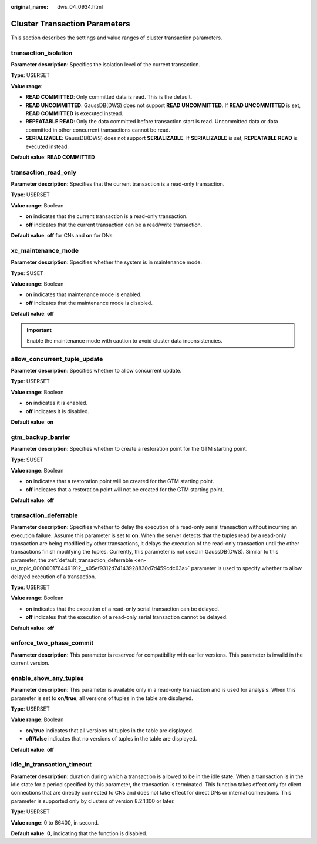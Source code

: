 :original_name: dws_04_0934.html

.. _dws_04_0934:

Cluster Transaction Parameters
==============================

This section describes the settings and value ranges of cluster transaction parameters.

transaction_isolation
---------------------

**Parameter description**: Specifies the isolation level of the current transaction.

**Type**: USERSET

**Value range**:

-  **READ COMMITTED**: Only committed data is read. This is the default.
-  **READ UNCOMMITTED**: GaussDB(DWS) does not support **READ UNCOMMITTED**. If **READ UNCOMMITTED** is set, **READ COMMITTED** is executed instead.
-  **REPEATABLE READ**: Only the data committed before transaction start is read. Uncommitted data or data committed in other concurrent transactions cannot be read.
-  **SERIALIZABLE**: GaussDB(DWS) does not support **SERIALIZABLE**. If **SERIALIZABLE** is set, **REPEATABLE READ** is executed instead.

**Default value**: **READ COMMITTED**

transaction_read_only
---------------------

**Parameter description**: Specifies that the current transaction is a read-only transaction.

**Type**: USERSET

**Value range**: Boolean

-  **on** indicates that the current transaction is a read-only transaction.
-  **off** indicates that the current transaction can be a read/write transaction.

**Default value**: **off** for CNs and **on** for DNs

xc_maintenance_mode
-------------------

**Parameter description**: Specifies whether the system is in maintenance mode.

**Type**: SUSET

**Value range**: Boolean

-  **on** indicates that maintenance mode is enabled.
-  **off** indicates that the maintenance mode is disabled.

**Default value**: **off**

.. important::

   Enable the maintenance mode with caution to avoid cluster data inconsistencies.

allow_concurrent_tuple_update
-----------------------------

**Parameter description**: Specifies whether to allow concurrent update.

**Type**: USERSET

**Value range**: Boolean

-  **on** indicates it is enabled.
-  **off** indicates it is disabled.

**Default value**: **on**

gtm_backup_barrier
------------------

**Parameter description**: Specifies whether to create a restoration point for the GTM starting point.

**Type**: SUSET

**Value range**: Boolean

-  **on** indicates that a restoration point will be created for the GTM starting point.
-  **off** indicates that a restoration point will not be created for the GTM starting point.

**Default value**: **off**

transaction_deferrable
----------------------

**Parameter description**: Specifies whether to delay the execution of a read-only serial transaction without incurring an execution failure. Assume this parameter is set to **on**. When the server detects that the tuples read by a read-only transaction are being modified by other transactions, it delays the execution of the read-only transaction until the other transactions finish modifying the tuples. Currently, this parameter is not used in GaussDB(DWS). Similar to this parameter, the :ref:`default_transaction_deferrable <en-us_topic_0000001764491912__s05ef9312d74143928830d7d459cdc63a>` parameter is used to specify whether to allow delayed execution of a transaction.

**Type**: USERSET

**Value range**: Boolean

-  **on** indicates that the execution of a read-only serial transaction can be delayed.
-  **off** indicates that the execution of a read-only serial transaction cannot be delayed.

**Default value**: **off**

enforce_two_phase_commit
------------------------

**Parameter description**: This parameter is reserved for compatibility with earlier versions. This parameter is invalid in the current version.

enable_show_any_tuples
----------------------

**Parameter description**: This parameter is available only in a read-only transaction and is used for analysis. When this parameter is set to **on/true**, all versions of tuples in the table are displayed.

**Type**: USERSET

**Value range**: Boolean

-  **on/true** indicates that all versions of tuples in the table are displayed.
-  **off/false** indicates that no versions of tuples in the table are displayed.

**Default value**: **off**

idle_in_transaction_timeout
---------------------------

**Parameter description**: duration during which a transaction is allowed to be in the idle state. When a transaction is in the idle state for a period specified by this parameter, the transaction is terminated. This function takes effect only for client connections that are directly connected to CNs and does not take effect for direct DNs or internal connections. This parameter is supported only by clusters of version 8.2.1.100 or later.

**Type**: USERSET

**Value range**: 0 to 86400, in second.

**Default value**: **0**, indicating that the function is disabled.
